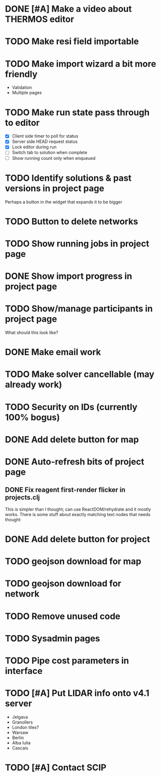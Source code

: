 * DONE [#A] Make a video about THERMOS editor
* TODO Make resi field importable
* TODO Make import wizard a bit more friendly
- Validation
- Multiple pages
* TODO Make run state pass through to editor
- [X] Client side timer to poll for status
- [X] Server side HEAD request status
- [X] Lock editor during run
- [ ] Switch tab to solution when complete
- [ ] Show running count only when enqueued
* TODO Identify solutions & past versions in project page
Perhaps a button in the widget that expands it to be bigger
* TODO Button to delete networks
* TODO Show running jobs in project page
* DONE Show import progress in project page
* TODO Show/manage participants in project page
What should this look like?
* DONE Make email work
* TODO Make solver cancellable (may already work)
* TODO Security on IDs (currently 100% bogus)
* DONE Add delete button for map
* DONE Auto-refresh bits of project page
** DONE Fix reagent first-render flicker in projects.clj
This is simpler than I thought; can use ReactDOM/rehydrate and it mostly works.
There is some stuff about exactly matching text nodes that needs thought
* DONE Add delete button for project
* TODO geojson download for map
* TODO geojson download for network
* TODO Remove unused code
* TODO Sysadmin pages
* TODO Pipe cost parameters in interface
* TODO [#A] Put LIDAR info onto v4.1 server
- Jelgava
- Granollers
- London tiles?
- Warsaw
- Berlin
- Alba Iulia
- Cascais
* TODO [#A] Contact SCIP
